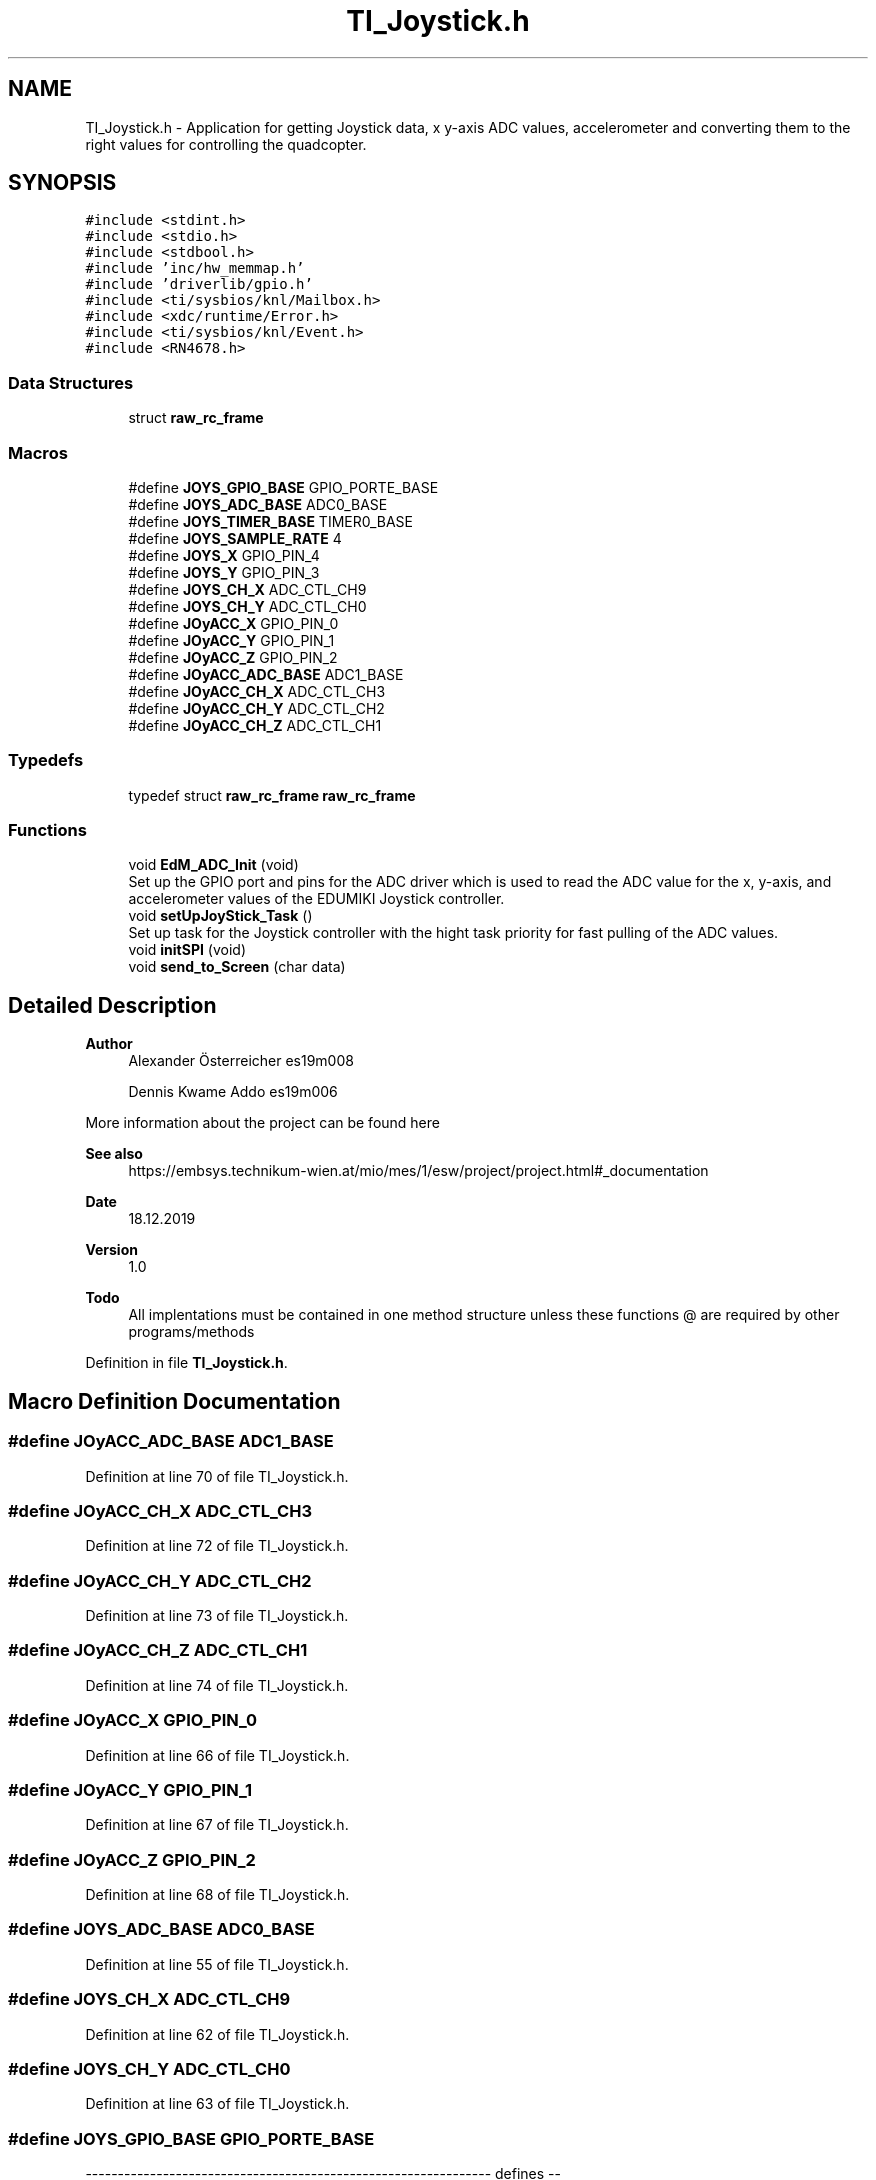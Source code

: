.TH "TI_Joystick.h" 3 "Mon Jan 13 2020" "Version 1.0" "copter_project" \" -*- nroff -*-
.ad l
.nh
.SH NAME
TI_Joystick.h \- Application for getting Joystick data, x y-axis ADC values, accelerometer and converting them to the right values for controlling the quadcopter\&.  

.SH SYNOPSIS
.br
.PP
\fC#include <stdint\&.h>\fP
.br
\fC#include <stdio\&.h>\fP
.br
\fC#include <stdbool\&.h>\fP
.br
\fC#include 'inc/hw_memmap\&.h'\fP
.br
\fC#include 'driverlib/gpio\&.h'\fP
.br
\fC#include <ti/sysbios/knl/Mailbox\&.h>\fP
.br
\fC#include <xdc/runtime/Error\&.h>\fP
.br
\fC#include <ti/sysbios/knl/Event\&.h>\fP
.br
\fC#include <RN4678\&.h>\fP
.br

.SS "Data Structures"

.in +1c
.ti -1c
.RI "struct \fBraw_rc_frame\fP"
.br
.in -1c
.SS "Macros"

.in +1c
.ti -1c
.RI "#define \fBJOYS_GPIO_BASE\fP   GPIO_PORTE_BASE"
.br
.ti -1c
.RI "#define \fBJOYS_ADC_BASE\fP   ADC0_BASE"
.br
.ti -1c
.RI "#define \fBJOYS_TIMER_BASE\fP   TIMER0_BASE"
.br
.ti -1c
.RI "#define \fBJOYS_SAMPLE_RATE\fP   4"
.br
.ti -1c
.RI "#define \fBJOYS_X\fP   GPIO_PIN_4"
.br
.ti -1c
.RI "#define \fBJOYS_Y\fP   GPIO_PIN_3"
.br
.ti -1c
.RI "#define \fBJOYS_CH_X\fP   ADC_CTL_CH9"
.br
.ti -1c
.RI "#define \fBJOYS_CH_Y\fP   ADC_CTL_CH0"
.br
.ti -1c
.RI "#define \fBJOyACC_X\fP   GPIO_PIN_0"
.br
.ti -1c
.RI "#define \fBJOyACC_Y\fP   GPIO_PIN_1"
.br
.ti -1c
.RI "#define \fBJOyACC_Z\fP   GPIO_PIN_2"
.br
.ti -1c
.RI "#define \fBJOyACC_ADC_BASE\fP   ADC1_BASE"
.br
.ti -1c
.RI "#define \fBJOyACC_CH_X\fP   ADC_CTL_CH3"
.br
.ti -1c
.RI "#define \fBJOyACC_CH_Y\fP   ADC_CTL_CH2"
.br
.ti -1c
.RI "#define \fBJOyACC_CH_Z\fP   ADC_CTL_CH1"
.br
.in -1c
.SS "Typedefs"

.in +1c
.ti -1c
.RI "typedef struct \fBraw_rc_frame\fP \fBraw_rc_frame\fP"
.br
.in -1c
.SS "Functions"

.in +1c
.ti -1c
.RI "void \fBEdM_ADC_Init\fP (void)"
.br
.RI "Set up the GPIO port and pins for the ADC driver which is used to read the ADC value for the x, y-axis, and accelerometer values of the EDUMIKI Joystick controller\&. "
.ti -1c
.RI "void \fBsetUpJoyStick_Task\fP ()"
.br
.RI "Set up task for the Joystick controller with the hight task priority for fast pulling of the ADC values\&. "
.ti -1c
.RI "void \fBinitSPI\fP (void)"
.br
.ti -1c
.RI "void \fBsend_to_Screen\fP (char data)"
.br
.in -1c
.SH "Detailed Description"
.PP 

.PP
\fBAuthor\fP
.RS 4
Alexander Österreicher es19m008 
.PP
Dennis Kwame Addo es19m006
.RE
.PP
More information about the project can be found here 
.PP
\fBSee also\fP
.RS 4
https://embsys.technikum-wien.at/mio/mes/1/esw/project/project.html#_documentation
.RE
.PP
\fBDate\fP
.RS 4
18\&.12\&.2019
.RE
.PP
\fBVersion\fP
.RS 4
1\&.0
.RE
.PP
\fBTodo\fP
.RS 4
All implentations must be contained in one method structure unless these functions @ are required by other programs/methods
.RE
.PP

.PP
Definition in file \fBTI_Joystick\&.h\fP\&.
.SH "Macro Definition Documentation"
.PP 
.SS "#define JOyACC_ADC_BASE   ADC1_BASE"

.PP
Definition at line 70 of file TI_Joystick\&.h\&.
.SS "#define JOyACC_CH_X   ADC_CTL_CH3"

.PP
Definition at line 72 of file TI_Joystick\&.h\&.
.SS "#define JOyACC_CH_Y   ADC_CTL_CH2"

.PP
Definition at line 73 of file TI_Joystick\&.h\&.
.SS "#define JOyACC_CH_Z   ADC_CTL_CH1"

.PP
Definition at line 74 of file TI_Joystick\&.h\&.
.SS "#define JOyACC_X   GPIO_PIN_0"

.PP
Definition at line 66 of file TI_Joystick\&.h\&.
.SS "#define JOyACC_Y   GPIO_PIN_1"

.PP
Definition at line 67 of file TI_Joystick\&.h\&.
.SS "#define JOyACC_Z   GPIO_PIN_2"

.PP
Definition at line 68 of file TI_Joystick\&.h\&.
.SS "#define JOYS_ADC_BASE   ADC0_BASE"

.PP
Definition at line 55 of file TI_Joystick\&.h\&.
.SS "#define JOYS_CH_X   ADC_CTL_CH9"

.PP
Definition at line 62 of file TI_Joystick\&.h\&.
.SS "#define JOYS_CH_Y   ADC_CTL_CH0"

.PP
Definition at line 63 of file TI_Joystick\&.h\&.
.SS "#define JOYS_GPIO_BASE   GPIO_PORTE_BASE"
--------------------------------------------------------------- defines -- 
.PP
Definition at line 54 of file TI_Joystick\&.h\&.
.SS "#define JOYS_SAMPLE_RATE   4"

.PP
Definition at line 58 of file TI_Joystick\&.h\&.
.SS "#define JOYS_TIMER_BASE   TIMER0_BASE"

.PP
Definition at line 56 of file TI_Joystick\&.h\&.
.SS "#define JOYS_X   GPIO_PIN_4"

.PP
Definition at line 60 of file TI_Joystick\&.h\&.
.SS "#define JOYS_Y   GPIO_PIN_3"

.PP
Definition at line 61 of file TI_Joystick\&.h\&.
.SH "Typedef Documentation"
.PP 
.SS "\fBraw_rc_frame\fP"

.SH "Function Documentation"
.PP 
.SS "void EdM_ADC_Init (void)"

.PP
\fBParameters\fP
.RS 4
\fIvoid\fP nothing 
.RE
.PP
\fBReturns\fP
.RS 4
.RE
.PP

.PP
Definition at line 98 of file TI_Joystick\&.c\&.
.PP
References Board_EduMIKI_SEL, gpioSeLFxn0(), JOyACC_ADC_BASE, JOyACC_CH_X, JOyACC_CH_Y, JOyACC_CH_Z, JOyACC_X, JOyACC_Y, JOyACC_Z, JOYS_ADC_BASE, JOYS_CH_X, JOYS_CH_Y, JOYS_GPIO_BASE, JOYS_X, and JOYS_Y\&.
.PP
Referenced by main()\&.
.SS "void initSPI (void)"

.SS "void send_to_Screen (char data)"

.SS "void setUpJoyStick_Task (void)"

.PP
\fBParameters\fP
.RS 4
\fIvoid\fP nothing 
.RE
.PP
\fBReturns\fP
.RS 4
.RE
.PP

.PP
Definition at line 145 of file TI_Joystick\&.c\&.
.PP
References joystick_fnx()\&.
.PP
Referenced by main()\&.
.SH "Author"
.PP 
Generated automatically by Doxygen for copter_project from the source code\&.
